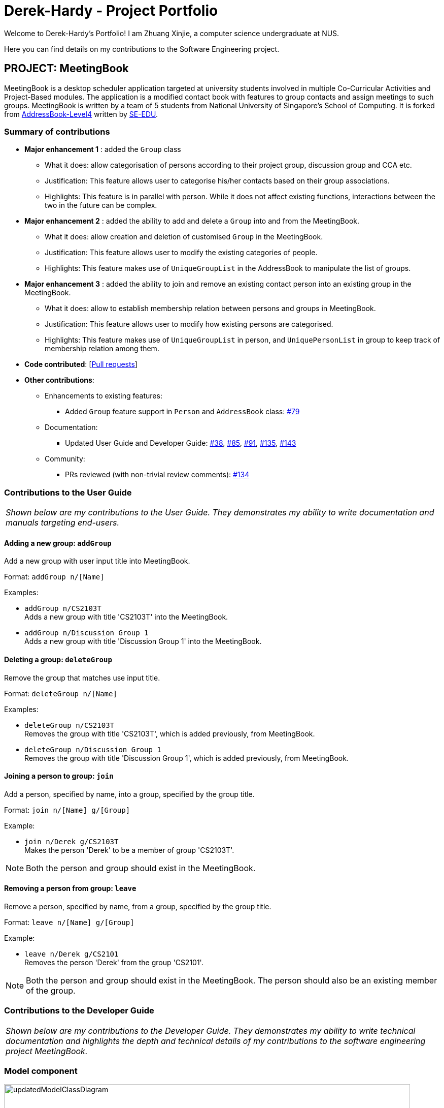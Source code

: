 = Derek-Hardy - Project Portfolio
:site-section: AboutUs
:imagesDir: ../images
:stylesDir: ../stylesheets
:repoURL: https://github.com/CS2103-AY1819S1-W17-3/main

Welcome to Derek-Hardy's Portfolio! I am Zhuang Xinjie, a computer science undergraduate at NUS.

Here you can find details on my contributions to the Software Engineering project.

== PROJECT: MeetingBook

MeetingBook is a desktop scheduler application targeted at university students involved in
multiple Co-Curricular Activities and Project-Based modules. The application is a modified contact book
with features to group contacts and assign meetings to such groups. MeetingBook is written by a team of 5 students
from National University of Singapore's School of Computing. It is forked from
https://github.com/nus-cs2103-AY1819S1/addressbook-level4[AddressBook-Level4]
written by https://se-edu.github.io/[SE-EDU].

=== Summary of contributions

* **Major enhancement 1**
: added the `Group` class

** What it does: allow categorisation of persons according to their project group, discussion group and CCA etc.
** Justification: This feature allows user to categorise his/her contacts based on their group associations.
** Highlights: This feature is in parallel with person. While it does not affect existing functions, interactions
between the two in the future can be complex.

* **Major enhancement 2**
: added the ability to add and delete a `Group` into and from the MeetingBook.
*** What it does: allow creation and deletion of customised `Group` in the MeetingBook.
*** Justification: This feature allows user to modify the existing categories of people.
*** Highlights: This feature makes use of `UniqueGroupList` in the AddressBook to manipulate the list of groups.

* **Major enhancement 3**
: added the ability to join and remove an existing contact person into an existing group in the MeetingBook.
*** What it does: allow to establish membership relation between persons and groups in MeetingBook.
*** Justification: This feature allows user to modify how existing persons are categorised.
*** Highlights: This feature makes use of `UniqueGroupList` in person, and `UniquePersonList` in group to keep track of membership relation among them.

* *Code contributed*: [https://github.com/CS2103-AY1819S1-W17-3/main/pulls?q=is%3Apr+author%3ADerek-Hardy+is%3Aclosed[Pull requests]]

* *Other contributions*:

** Enhancements to existing features:
*** Added `Group` feature support in `Person` and `AddressBook` class: https://github.com/CS2103-AY1819S1-W17-3/main/pull/79[#79]

** Documentation:
*** Updated User Guide and Developer Guide: https://github.com/CS2103-AY1819S1-W17-3/main/pull/38[#38],
https://github.com/CS2103-AY1819S1-W17-3/main/pull/85[#85], https://github.com/CS2103-AY1819S1-W17-3/main/pull/91[#91],
https://github.com/CS2103-AY1819S1-W17-3/main/pull/135[#135], https://github.com/CS2103-AY1819S1-W17-3/main/pull/143[#143]

** Community:
*** PRs reviewed (with non-trivial review comments): https://github.com/CS2103-AY1819S1-W17-3/main/pull/134[#134]


=== Contributions to the User Guide

|===
|_Shown below are my contributions to the User Guide. They demonstrates my ability to write documentation and manuals targeting end-users._
|===

==== Adding a new group: `addGroup`

Add a new group with user input title into MeetingBook. +

Format: `addGroup n/[Name]` +

Examples:

* `addGroup n/CS2103T` +
Adds a new group with title 'CS2103T' into the MeetingBook.
* `addGroup n/Discussion Group 1` +
Adds a new group with title 'Discussion Group 1' into the MeetingBook.

==== Deleting a group: `deleteGroup`

Remove the group that matches use input title. +

Format: `deleteGroup n/[Name]` +

Examples:

* `deleteGroup n/CS2103T` +
Removes the group with title 'CS2103T', which is added previously, from MeetingBook.
* `deleteGroup n/Discussion Group 1` +
Removes the group with title 'Discussion Group 1', which is added previously, from MeetingBook.

==== Joining a person to group: `join`

Add a person, specified by name, into a group, specified by the group title. +

Format: `join n/[Name] g/[Group]` +

Example:

* `join n/Derek g/CS2103T` +
Makes the person 'Derek' to be a member of group 'CS2103T'.

[NOTE]
Both the person and group should exist in the MeetingBook.

==== Removing a person from group: `leave`

Remove a person, specified by name, from a group, specified by the group title. +

Format: `leave n/[Name] g/[Group]` +

Example:

* `leave n/Derek g/CS2101` +
Removes the person 'Derek' from the group 'CS2101'.

[NOTE]
Both the person and group should exist in the MeetingBook.
The person should also be an existing member of the group.





=== Contributions to the Developer Guide

|===
|_Shown below are my contributions to the Developer Guide. They demonstrates my ability to write technical documentation and highlights the depth and technical details of my contributions to the software engineering project MeetingBook._
|===


=== Model component

.Structure of the Model Component
image::updatedModelClassDiagram.png[width="800"]

*API* : link:https://github.com/CS2103-AY1819S1-W17-3/main/blob/master/src/main/java/seedu/meeting/model/Model.java[`Model.java`]

[NOTE]
As a more OOP model, we can store a `Tag` list and a `Group` list in `MeetingBook`, which `Person` can reference.
This would allow `MeetingBook` to only require one `Tag` object per unique `Tag`, and one `Group` object per
unique `Group`, instead of each `Person` needing their own `Tag` and `Group` object.


=== Group feature

==== Current Implementation

.The new Group class
image::GroupClassDiagram.png[width="300"]

*API* : link:{repoURL}/src/main/java/seedu/address/model/group/Group.java[`Group.java`]

The `Group`,

* is identified by `Title` and `Description`.
* contains the `Meeting` details for this particular group. This is an optional field.
* keeps track of its members in a `UniquePersonList`. The method `hasMember(Person person)` can check the enrollment of a particular `Person`.
* supports add and remove member using methods `addMember(Person toAdd)` and `removeMember(Person toRemove)`.
* exposes an unmodifiable `List<Person>` for observation of member enrollment status by `getMembersView()`.
* supports set and cancel of `Meeting` of this group by methods `setMeeting(Meeting meeting)` and `cancelMeeting()`.

==== Usage of Group class
A `Group` can be added and removed from `MeetingBook` using `addGroup` and `deleteGroup` command respectively.

Once the `Group` exists in the `AddressBook`, the existing `Person` can be assigned to that group using `join` command.
The person can also be removed from the group by `leave` command.

Each `Group` can keep track of a list of its members. This is supported by `UniquePersonList` class.

Each `Person` can also keep a list of groups he/she enrols in. An `UniqueGroupList` is added to support this functionality.

==== Design Consideration

===== Aspect: Management of group relationship

* **Alternative 1 (current choice):** The `add` and `remove` operations support bidirectional update of relationships.
** Pros: Less complexity in current project structure.
** Cons: The future optimisation of these operations is less flexible.

* **Alternative 2:** Use a central `groupManager` to manage the group-person relationships on the `AddressBook level`.
** Pros: Greater room for possible future improvement, and ability to contain more complex relationships required by potential users.
** Cons: The idea is less compatible with the current project structure. Extensive change in structure and logic must be performed, and is error-prone.



=== UniqueGroupList feature

.The UniqueGroupList class
image::uniqueGroupListClassDiagram.png[width="500"]

*API* : link:{repoURL}/src/main/java/seedu/address/model/group/UniqueGroupList.java[`UniqueGroupList.java`]

The `UniqueGroupList`,

* ensures a list of `Group` objects without duplicates.
* supports `add`, `remove` and `replace` operations on groups in the list.
* exposes an unmodifiable `ObservableList<Group>` for observation of the list.

[NOTE]
Both `UniqueGroupList` and `UniquePersonList` implements `Iterable` interface.



=== AddGroup and DeleteGroup feature
The AddGroup and DeleteGroup commands modify the `UniqueGroupList` in the `versionedAddressBook`.
This section shows how the addGroup and deleteGroup commands are implemented.

==== `addGroup` command usage
The `addGroup` command allows user to add a new group with user input title to the MeetingBook.
This command is executed with the following syntax: +

Syntax: `addGroup n/[Name]` +

Example: `addGroup n/CS2103T`: adds a new group with title 'CS2103T' into the MeetingBook.

*The follow sequence diagram shows how addGroup command functions.*

.Sequence diagram for addGroup command
image::AddGroupCommand.png[width="350"]


==== `deleteGroup` command usage
The `deleteGroup` command allows user to remove an existing group from the MeetingBook.
This command is executed with the following syntax: +

Syntax: `deleteGroup n/[Name]` +

Example: `deleteGroup n/CS2101`: removes the existing group with title 'CS2101' from the MeetingBook.

*The follow sequence diagram shows how deleteGroup command functions.*

.Sequence diagram for deleteGroup command
image::DeleteGroupCommand.png[width="350"]

==== Implementation of `addGroup` and `deleteGroup` commands
The `versionedAddressBook` maintains a `UniqueGroupList` to keep track of all groups
that exist in this MeetingBook. The commands thus modify and update this list of groups through `ModelManager`.



=== Join and Leave feature
The Join and Leave commands modify the relationship between groups existed in the `UniqueGroupList` and
people in the `UniquePersonList` maintained by `versionedAddressBook. This section provides description of the usage
and implementation of these commands.

==== `join` command usage
The `join` command updates relationship between a person and a group existed in the MeetingBook.
The person specified by name now becomes a member of the group specified by title.
This command is executed with the following syntax: +

Syntax: `join n/[Name] g/[Group]` +

Example: `join n/Derek g/CS2101`: makes the person 'Derek' become a member of group 'CS2101'

*The follow sequence diagram shows how join command functions.*

.Sequence diagram for join command
image::JoinCommand.png[width="500"]


==== `leave` command usage
The `leave` command updates relationship between person and group in the same way as the `join` command.
The person specified by name now stops to be a member of the group specified by title.
And the person is removed from this group. This command is executed with the following syntax: +

Syntax: `leave n/[Name] g/[Group]` +

Example: `leave n/Ben g/CS2103T`: removes the person `Ben` from the group `CS2103T`.

*The follow sequence diagram shows how leave command functions.*

.Sequence diagram for leave command

image::LeaveCommand.png[width="500"]

==== Implementation of `join` and `leave` commands
The `versionedAddressBook` maintains a `UniqueGroupList` to keep track of all groups that exist in this MeetingBook.
It also maintains a `UniquePersonList` to keep track of all people that exist in this MeetingBook.
The commands thus modify and update a pair of person and group, as specified by user input, in their respective list
through `ModelManager`.



